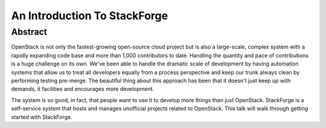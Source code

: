 An Introduction To StackForge
=============================

Abstract
--------

OpenStack is not only the fastest-growing open-source cloud project but
is also a large-scale, complex system with a rapidly expanding code base
and more than 1,000 contributors to date.  Handling the quantity and
pace of contributions is a huge challenge on its own.  We've been able
to handle the dramatic scale of development by having automation systems
that allow us to treat all developers equally from a process perspective
and keep our trunk always clean by performing testing pre-merge.  The
beautiful thing about this approach has been that it doesn't just keep
up with demands, it facilities and encourages more development.

The system is so good, in fact, that people want to use it to develop more
things than just OpenStack. StackForge is a self-service system that hosts
and manages unofficial projects related to OpenStack. This talk will walk
through getting started with StackForge.
